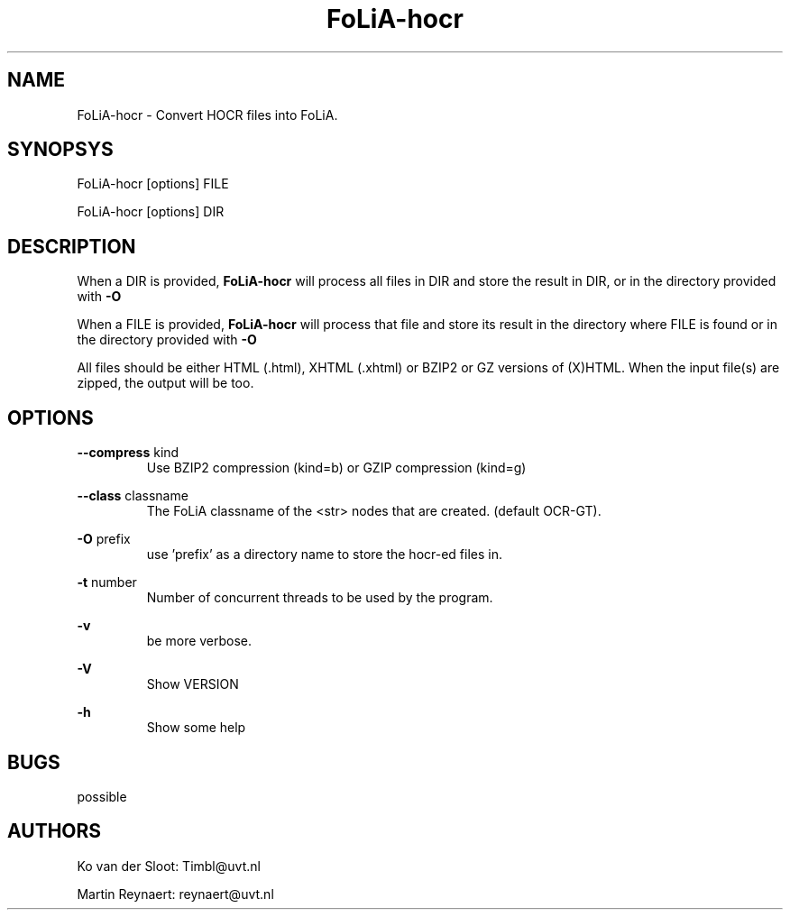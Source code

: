 .TH FoLiA-hocr 1 "2014 sep 03"

.SH NAME
FoLiA-hocr - Convert HOCR files into FoLiA.

.SH SYNOPSYS
FoLiA-hocr [options] FILE

FoLiA-hocr [options] DIR

.SH DESCRIPTION

When a DIR is provided,
.B FoLiA-hocr
will process all files in DIR and store the result in DIR, or in
the directory provided with
.B -O

When a FILE is provided,
.B FoLiA-hocr
will process that file and store its result in the directory where FILE is
found or in the directory provided with
.B -O

All files should be either HTML (.html), XHTML (.xhtml) or BZIP2 or GZ versions
of (X)HTML.
When the input file(s) are zipped, the output will be too.

.SH OPTIONS
.B --compress
kind
.RS
Use BZIP2 compression (kind=b) or GZIP compression (kind=g)
.RE

.B --class
classname
.RS
The FoLiA classname of the <str> nodes that are created. (default OCR-GT).
.RE

.B -O
prefix
.RS
use 'prefix' as a directory name to store the hocr-ed files in.
.RE

.B -t
number
.RS
Number of concurrent threads to be used by the program.
.RE

.B -v
.RS
be more verbose.
.RE

.B -V
.RS
Show VERSION
.RE

.B -h
.RS
Show some help
.RE

.SH BUGS
possible

.SH AUTHORS
Ko van der Sloot: Timbl@uvt.nl

Martin Reynaert: reynaert@uvt.nl
